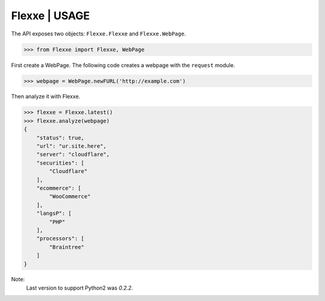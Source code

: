 Flexxe | USAGE
-----------------

The API exposes two objects: ``Flexxe.Flexxe`` and ``Flexxe.WebPage``. 

>>> from Flexxe import Flexxe, WebPage

First create a WebPage. The following code creates a webpage with the ``request`` module. 

>>> webpage = WebPage.newFURL('http://example.com')

Then analyze it with Flexxe. 

>>> flexxe = Flexxe.latest()
>>> flexxe.analyze(webpage)
{
    "status": true,
    "url": "ur.site.here",
    "server": "cloudflare",
    "securities": [
        "Cloudflare"
    ],
    "ecommerce": [
        "WooCommerce"
    ],
    "langsP": [
        "PHP"
    ],
    "processors": [
        "Braintree"
    ]
}

Note:
    Last version to support Python2 was `0.2.2`.  